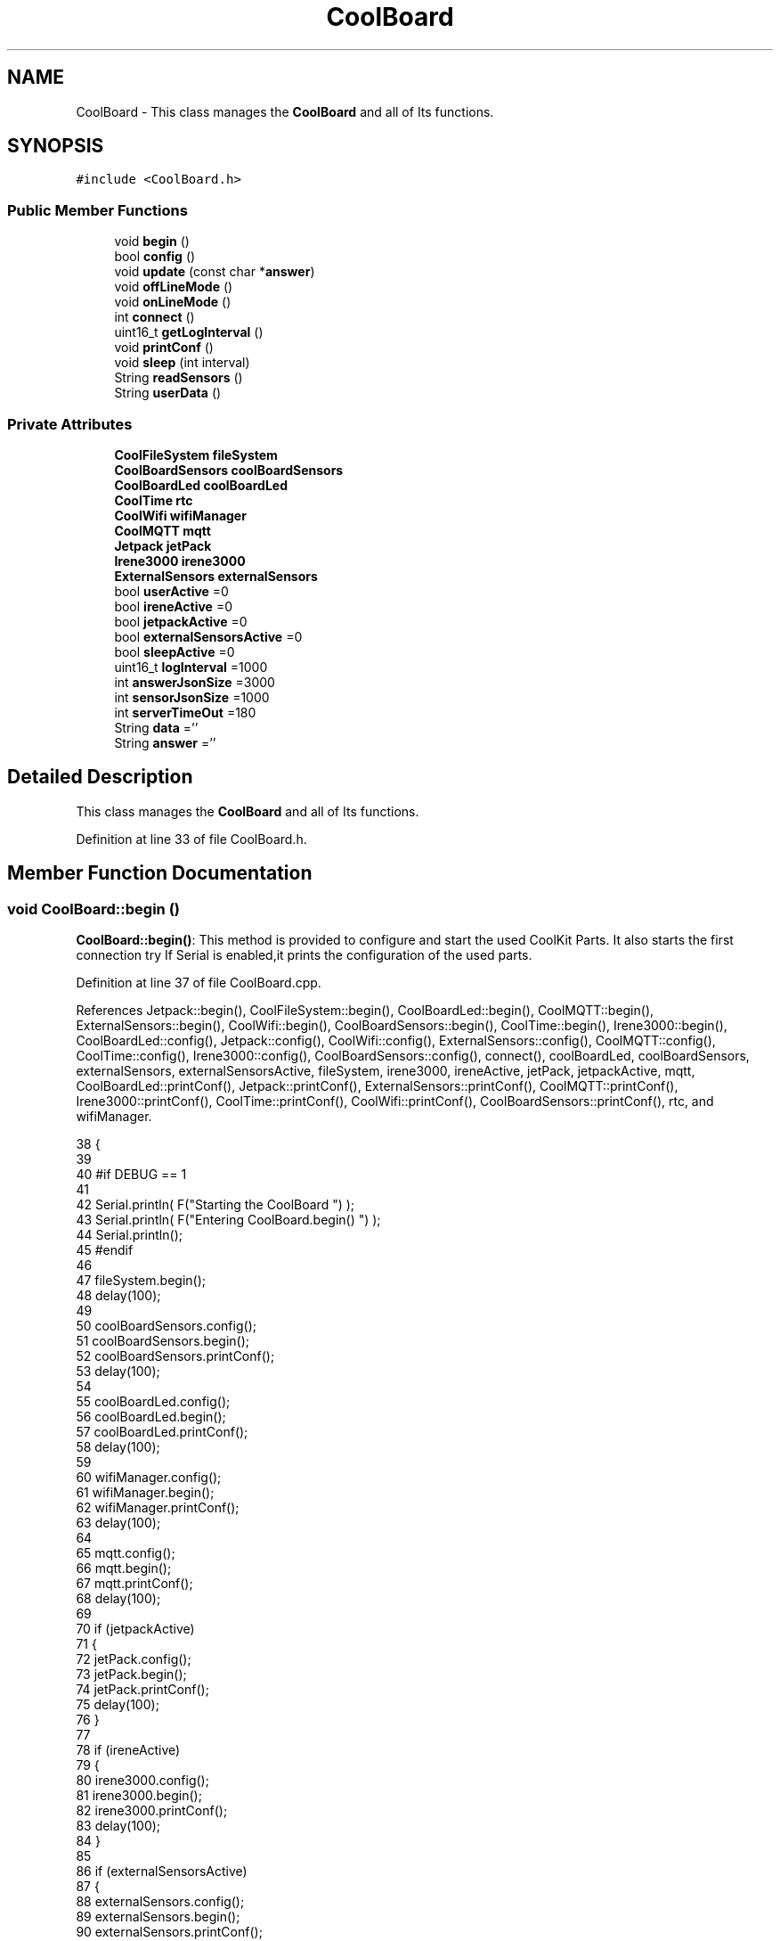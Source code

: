 .TH "CoolBoard" 3 "Wed Jul 12 2017" "CoolAPI" \" -*- nroff -*-
.ad l
.nh
.SH NAME
CoolBoard \- This class manages the \fBCoolBoard\fP and all of Its functions\&.  

.SH SYNOPSIS
.br
.PP
.PP
\fC#include <CoolBoard\&.h>\fP
.SS "Public Member Functions"

.in +1c
.ti -1c
.RI "void \fBbegin\fP ()"
.br
.ti -1c
.RI "bool \fBconfig\fP ()"
.br
.ti -1c
.RI "void \fBupdate\fP (const char *\fBanswer\fP)"
.br
.ti -1c
.RI "void \fBoffLineMode\fP ()"
.br
.ti -1c
.RI "void \fBonLineMode\fP ()"
.br
.ti -1c
.RI "int \fBconnect\fP ()"
.br
.ti -1c
.RI "uint16_t \fBgetLogInterval\fP ()"
.br
.ti -1c
.RI "void \fBprintConf\fP ()"
.br
.ti -1c
.RI "void \fBsleep\fP (int interval)"
.br
.ti -1c
.RI "String \fBreadSensors\fP ()"
.br
.ti -1c
.RI "String \fBuserData\fP ()"
.br
.in -1c
.SS "Private Attributes"

.in +1c
.ti -1c
.RI "\fBCoolFileSystem\fP \fBfileSystem\fP"
.br
.ti -1c
.RI "\fBCoolBoardSensors\fP \fBcoolBoardSensors\fP"
.br
.ti -1c
.RI "\fBCoolBoardLed\fP \fBcoolBoardLed\fP"
.br
.ti -1c
.RI "\fBCoolTime\fP \fBrtc\fP"
.br
.ti -1c
.RI "\fBCoolWifi\fP \fBwifiManager\fP"
.br
.ti -1c
.RI "\fBCoolMQTT\fP \fBmqtt\fP"
.br
.ti -1c
.RI "\fBJetpack\fP \fBjetPack\fP"
.br
.ti -1c
.RI "\fBIrene3000\fP \fBirene3000\fP"
.br
.ti -1c
.RI "\fBExternalSensors\fP \fBexternalSensors\fP"
.br
.ti -1c
.RI "bool \fBuserActive\fP =0"
.br
.ti -1c
.RI "bool \fBireneActive\fP =0"
.br
.ti -1c
.RI "bool \fBjetpackActive\fP =0"
.br
.ti -1c
.RI "bool \fBexternalSensorsActive\fP =0"
.br
.ti -1c
.RI "bool \fBsleepActive\fP =0"
.br
.ti -1c
.RI "uint16_t \fBlogInterval\fP =1000"
.br
.ti -1c
.RI "int \fBanswerJsonSize\fP =3000"
.br
.ti -1c
.RI "int \fBsensorJsonSize\fP =1000"
.br
.ti -1c
.RI "int \fBserverTimeOut\fP =180"
.br
.ti -1c
.RI "String \fBdata\fP =''"
.br
.ti -1c
.RI "String \fBanswer\fP =''"
.br
.in -1c
.SH "Detailed Description"
.PP 
This class manages the \fBCoolBoard\fP and all of Its functions\&. 
.PP
Definition at line 33 of file CoolBoard\&.h\&.
.SH "Member Function Documentation"
.PP 
.SS "void CoolBoard::begin ()"
\fBCoolBoard::begin()\fP: This method is provided to configure and start the used CoolKit Parts\&. It also starts the first connection try If Serial is enabled,it prints the configuration of the used parts\&. 
.PP
Definition at line 37 of file CoolBoard\&.cpp\&.
.PP
References Jetpack::begin(), CoolFileSystem::begin(), CoolBoardLed::begin(), CoolMQTT::begin(), ExternalSensors::begin(), CoolWifi::begin(), CoolBoardSensors::begin(), CoolTime::begin(), Irene3000::begin(), CoolBoardLed::config(), Jetpack::config(), CoolWifi::config(), ExternalSensors::config(), CoolMQTT::config(), CoolTime::config(), Irene3000::config(), CoolBoardSensors::config(), connect(), coolBoardLed, coolBoardSensors, externalSensors, externalSensorsActive, fileSystem, irene3000, ireneActive, jetPack, jetpackActive, mqtt, CoolBoardLed::printConf(), Jetpack::printConf(), ExternalSensors::printConf(), CoolMQTT::printConf(), Irene3000::printConf(), CoolTime::printConf(), CoolWifi::printConf(), CoolBoardSensors::printConf(), rtc, and wifiManager\&.
.PP
.nf
38 {
39 
40 #if DEBUG == 1
41 
42     Serial\&.println( F("Starting the CoolBoard  ")  );
43     Serial\&.println( F("Entering CoolBoard\&.begin() ")  );
44     Serial\&.println();
45 #endif
46     
47     fileSystem\&.begin();
48     delay(100);
49     
50     coolBoardSensors\&.config();
51     coolBoardSensors\&.begin();
52     coolBoardSensors\&.printConf();
53     delay(100);
54 
55     coolBoardLed\&.config();
56     coolBoardLed\&.begin();
57     coolBoardLed\&.printConf();
58     delay(100);
59     
60     wifiManager\&.config();
61     wifiManager\&.begin();
62     wifiManager\&.printConf();
63     delay(100);
64 
65     mqtt\&.config();
66     mqtt\&.begin();
67     mqtt\&.printConf();
68     delay(100);
69 
70     if (jetpackActive)
71     {
72         jetPack\&.config();
73         jetPack\&.begin();
74         jetPack\&.printConf();
75         delay(100);
76     }
77 
78     if (ireneActive)
79     {
80         irene3000\&.config();
81         irene3000\&.begin();
82         irene3000\&.printConf();
83         delay(100);
84     }
85 
86     if (externalSensorsActive)
87     {
88         externalSensors\&.config();
89         externalSensors\&.begin();
90         externalSensors\&.printConf();
91         delay(100);
92     }
93     
94     this->connect();
95     delay(100);
96 
97     rtc\&.config();
98     rtc\&.begin();
99     rtc\&.printConf();
100     delay(100);
101 
102 }
.fi
.SS "bool CoolBoard::config ()"
\fBCoolBoard::config()\fP: This method is provided to configure the \fBCoolBoard\fP : -log interval -Size of the data to write -Size of the data to read -irene3000 activated/deactivated -jetpack activated/deactivated -external Sensors activated/deactivated -mqtt server timeout
.PP
\fBReturns:\fP
.RS 4
true if configuration is done, false otherwise 
.RE
.PP

.PP
Definition at line 434 of file CoolBoard\&.cpp\&.
.PP
References answerJsonSize, CoolFileSystem::begin(), externalSensorsActive, fileSystem, ireneActive, jetpackActive, logInterval, sensorJsonSize, serverTimeOut, sleepActive, and userActive\&.
.PP
Referenced by update()\&.
.PP
.nf
435 {
436 
437 #if DEBUG == 1
438 
439     Serial\&.println( F("Entering CoolBoard\&.config() ") );
440     Serial\&.println();
441 
442 #endif
443 
444     //open file system
445     fileSystem\&.begin();
446     
447     //open configuration file
448     File configFile = SPIFFS\&.open("/coolBoardConfig\&.json", "r");
449     
450     if (!configFile)
451 
452     {
453     
454     #if DEBUG == 1
455 
456         Serial\&.println( F("failed to read /coolBoardConfig\&.json  ") );
457 
458     #endif
459     
460         return(false);
461     }
462 
463     else
464     {
465         size_t size = configFile\&.size();
466 
467         // Allocate a buffer to store contents of the file\&.
468         std::unique_ptr < char[] > buf(new char[size]);
469 
470         configFile\&.readBytes(buf\&.get(), size);
471 
472         DynamicJsonBuffer jsonBuffer;
473 
474         JsonObject & json = jsonBuffer\&.parseObject(buf\&.get());
475 
476         if (!json\&.success())
477         {
478         
479         #if DEBUG == 1
480 
481             Serial\&.println( F("failed to parse CoolBoard Config json object ") );
482     
483         #endif
484 
485             return(false);
486         }
487 
488         else
489         {   
490         
491         #if DEBUG == 1
492             
493             Serial\&.println( F("configuration json : ") );
494             json\&.printTo(Serial);
495             Serial\&.println();
496         
497         #endif
498             
499             //parsing userActive Key
500             if (json["userActive"]\&.success())
501             {
502                 this -> userActive = json["userActive"];
503             }
504 
505             else
506             {
507                 this -> userActive = this -> userActive;
508             }
509             json["userActive"] = this -> userActive;
510 
511             //parsing logInterval key
512             if (json["logInterval"]\&.success())
513             {
514                 this -> logInterval = json["logInterval"];
515             }
516             else
517             {
518                 this -> logInterval = this -> logInterval;
519             }
520             json["logInterval"] = this -> logInterval;
521 
522             //parsing sensorJsonSize key
523             if (json["sensorJsonSize"]\&.success())
524             {
525                 this -> sensorJsonSize = json["sensorJsonSize"];
526             }
527             else
528             {
529                 this -> sensorJsonSize = this -> sensorJsonSize;
530             }
531             json["sensorJsonSize"] = this -> sensorJsonSize;
532             
533             //parsing answerJsonSize key            
534             if (json["answerJsonSize"]\&.success())
535             {
536                 this -> answerJsonSize = json["answerJsonSize"];
537             }
538             else
539             {
540                 this -> answerJsonSize = this -> answerJsonSize;
541             }
542             json["answerJsonSize"] = this -> answerJsonSize;
543             
544             //parsing ireneActive key           
545             if (json["ireneActive"]\&.success())
546             {
547                 this -> ireneActive = json["ireneActive"];
548             }
549             else
550             {
551                 this -> ireneActive = this -> ireneActive;
552             }
553             json["ireneActive"] = this -> ireneActive;
554             
555             //parsing jetpackActive key
556             if (json["jetpackActive"]\&.success())
557             {
558                 this -> jetpackActive = json["jetpackActive"];
559             }
560             else
561             {
562                 this -> jetpackActive = this -> jetpackActive;
563             }
564             json["jetpackActive"] = this -> jetpackActive;
565 
566             //parsing externalSensorsActive key
567             if (json["externalSensorsActive"]\&.success())
568             {
569                 this -> externalSensorsActive = json["externalSensorsActive"];
570             }
571             else
572             {
573                 this -> externalSensorsActive = this -> externalSensorsActive;
574             }
575             json["externalSensorsActive"] = this -> externalSensorsActive;
576 
577             //parsing serverTimeOut key
578             if (json["serverTimeOut"]\&.success())
579             {
580                 this -> serverTimeOut = json["serverTimeOut"];
581             }
582             else
583             {
584                 this -> serverTimeOut = this -> serverTimeOut;
585             }
586             json["serverTimeOut"] = this -> serverTimeOut;
587             
588             //parsing sleepActive key
589             if (json["sleepActive"]\&.success())
590             {
591                 this -> sleepActive = json["sleepActive"];
592             }
593             else
594             {
595                 this -> sleepActive = this -> sleepActive;
596             }
597             json["sleepActive"] = this -> sleepActive;
598 
599             //saving the current/correct configuration
600             configFile\&.close();
601             configFile = SPIFFS\&.open("/coolBoardConfig\&.json", "w");
602             if (!configFile)
603             {
604             
605             #if DEBUG == 1
606 
607                 Serial\&.println( F("failed to write to /coolBoardConfig\&.json") );
608                 Serial\&.println();
609             
610             #endif
611  
612                 return(false);
613             }
614 
615             json\&.printTo(configFile);
616             configFile\&.close();
617             return(true);
618         }
619     }
620 }
.fi
.SS "int CoolBoard::connect ()"
\fBCoolBoard::connect()\fP: This method is provided to manage the network connection and the mqtt connection\&.
.PP
\fBReturns:\fP
.RS 4
mqtt client state 
.RE
.PP

.PP
Definition at line 111 of file CoolBoard\&.cpp\&.
.PP
References CoolMQTT::connect(), CoolWifi::connect(), getLogInterval(), mqtt, CoolWifi::state(), CoolMQTT::state(), and wifiManager\&.
.PP
Referenced by begin()\&.
.PP
.nf
112 {
113 
114 #if DEBUG == 1  
115 
116     Serial\&.println( F("Entering CoolBoard\&.connect ") );
117     Serial\&.println();
118     Serial\&.println( F("Connecting the CoolBoard  ") );
119     delay(100);
120 
121 #endif
122 
123     if (wifiManager\&.state() != WL_CONNECTED)
124     {       
125     
126     #if DEBUG == 1      
127 
128         Serial\&.println( F("CoolBoard not connected to WiFi ") );
129         Serial\&.println( F("Launching CoolWifi") );
130         Serial\&.println();
131 
132     #endif
133         wifiManager\&.connect();
134         delay(100);
135     }
136 
137 
138     
139     if (mqtt\&.state() != 0)
140     {   
141     
142     #if DEBUG == 1  
143     
144         Serial\&.println( F("CoolBoard not connected to MQTT ") );
145         Serial\&.println( F("Launching mqtt\&.connect()") );
146         Serial\&.println();
147 
148     #endif  
149     
150         mqtt\&.connect(this -> getLogInterval());
151         delay(100);
152         
153     }
154     
155 #if DEBUG == 1
156 
157     Serial\&.println( F("mqtt state is :") );
158     Serial\&.println(mqtt\&.state());
159     Serial\&.println();
160     delay(100);
161 
162 #endif
163 
164     return(mqtt\&.state());
165 }
.fi
.SS "uint16_t CoolBoard::getLogInterval ()"
\fBCoolBoard::getLogInterval()\fP: This method is provided to get the log interval
.PP
\fBReturns:\fP
.RS 4
interval value in ms 
.RE
.PP

.PP
Definition at line 829 of file CoolBoard\&.cpp\&.
.PP
References logInterval\&.
.PP
Referenced by connect(), and onLineMode()\&.
.PP
.nf
830 {
831 
832 #if DEBUG == 1
833 
834     Serial\&.println( F("Entering CoolBoard\&.getLogInterval() ") );
835     Serial\&.println();
836     Serial\&.println( F("log Interval is :") );
837     Serial\&.println(logInterval);
838     Serial\&.println();
839 
840 #endif
841 
842     return(this -> logInterval);
843 }
.fi
.SS "void CoolBoard::offLineMode ()"
CoolBoard::offlineMode(): This method is provided to manage the offLine mode: -read sensors -do actions -save data in the file system 
.PP
Definition at line 342 of file CoolBoard\&.cpp\&.
.PP
References data, Jetpack::doAction(), fileSystem, jetPack, jetpackActive, readSensors(), CoolFileSystem::saveSensorData(), sensorJsonSize, userActive, and userData()\&.
.PP
.nf
343 {
344 
345 #if DEBUG == 1  
346     
347     Serial\&.println( F("Entering off line mode ") );  
348     
349 #endif
350 
351     //read user data if user is active
352     if(userActive)
353     {
354 
355     #if DEBUG == 1
356         
357         Serial\&.println( F("User is Active") );
358         Serial\&.println( F("Collecting User's data ( mac,username,timeStamp )") );
359         Serial\&.println();
360 
361     #endif
362 
363         //reading user data
364         data=this->userData();//{"":"","":"","",""}
365 
366         //formatting json 
367         data\&.setCharAt( data\&.lastIndexOf('}') , ',');//{"":"","":"","","",
368         
369                 
370         //read sensors data
371     #if DEBUG == 1
372 
373         Serial\&.println( F("Collecting sensors data ") );
374         Serial\&.println();
375 
376     #endif
377 
378         data+=this->readSensors();//{"":"","":"","","",{\&.\&.\&.\&.\&.\&.\&.}
379 
380         
381 
382         //formatting json correctly
383         data\&.remove(data\&.lastIndexOf('{'), 1);//{"":"","":"","","",\&.\&.\&.\&.\&.\&.\&.}
384                 
385     }   
386     else
387     {
388         //read sensors data
389     #if DEBUG == 1
390 
391         Serial\&.println( F("Collecting sensors data ") );
392         Serial\&.println();
393 
394     #endif
395 
396         data=this->readSensors();//{\&.\&.,\&.\&.,\&.\&.}
397     }
398 
399     //do action
400     if (jetpackActive)
401     {
402 
403     #if DEBUG == 1
404 
405         Serial\&.println( F("jetpack is Active ") );
406         Serial\&.println( F("jetpack doing action ") );
407         Serial\&.println();
408     
409     #endif
410 
411         jetPack\&.doAction(data\&.c_str(), sensorJsonSize);
412     }
413     
414     
415     //saving data in the file system
416     
417     fileSystem\&.saveSensorData(data\&.c_str(), sensorJsonSize);
418 }
.fi
.SS "void CoolBoard::onLineMode ()"
\fBCoolBoard::onLineMode()\fP: This method is provided to manage the online mode: -update clock -read sensor -do actions -publish data -read answer -update config 
.PP
Definition at line 177 of file CoolBoard\&.cpp\&.
.PP
References answer, data, Jetpack::doAction(), fileSystem, getLogInterval(), CoolFileSystem::getSensorSavedData(), CoolFileSystem::isDataSaved(), jetPack, jetpackActive, mqtt, CoolMQTT::mqttLoop(), CoolMQTT::publish(), CoolMQTT::read(), readSensors(), rtc, sensorJsonSize, sleep(), sleepActive, CoolTime::update(), update(), userActive, and userData()\&.
.PP
.nf
178 {
179 
180 #if DEBUG == 1
181 
182     Serial\&.println( F("Entering CoolBoard\&.onLineMode() ") );
183     Serial\&.println();
184 
185 #endif
186 
187     data="";
188     answer="";
189 
190     //send saved data if any
191     if(fileSystem\&.isDataSaved())
192     {
193     
194     #if DEBUG == 1
195 
196         Serial\&.println( F("There is data saved on the File System") );
197         Serial\&.println( F("Sending saved data over MQTT ") );
198         Serial\&.println();
199     
200     #endif  
201     
202         mqtt\&.publish("sending saved data");
203         mqtt\&.mqttLoop();
204 
205         data+=fileSystem\&.getSensorSavedData();//{\&.\&.,\&.\&.,\&.\&.}
206 
207         //formatting data:
208         String jsonData = "{\"state\":{\"reported\":";
209         jsonData += data; // {"state":{"reported":{\&.\&.,\&.\&.,\&.\&.,\&.\&.,\&.\&.,\&.\&.,\&.\&.,\&.\&.}
210         jsonData += " } }"; // {"state":{"reported":{\&.\&.,\&.\&.,\&.\&.,\&.\&.,\&.\&.,\&.\&.,\&.\&.,\&.\&.}  } }
211 
212         mqtt\&.publish( data\&.c_str() );
213         mqtt\&.mqttLoop();
214     
215     #if DEBUG == 1
216 
217         Serial\&.println( F("Saved data sent ") );
218         Serial\&.println();
219     
220     #endif
221 
222     }
223 
224     //clock update
225     rtc\&.update();
226 
227     //read user data if user is active
228     if(userActive)
229     {
230     
231     #if DEBUG == 1
232 
233         Serial\&.println( F("User is Active") );
234         Serial\&.println( F("Collecting User's data ( mac,username,timeStamp )") );
235         Serial\&.println();
236     
237     #endif  
238     
239         //reading user data
240         data=this->userData();//{"":"","":"","",""}
241 
242         //formatting json 
243         data\&.setCharAt( data\&.lastIndexOf('}') , ',');//{"":"","":"","","",
244                 
245         //read sensors data
246     #if DEBUG == 1
247 
248         Serial\&.println( F("Collecting sensors data ") );
249         Serial\&.println();
250     
251     #endif
252 
253         data+=this->readSensors();//{"":"","":"","","",{\&.\&.\&.\&.\&.\&.\&.}       
254 
255         //formatting json correctly
256         data\&.remove(data\&.lastIndexOf('{'), 1);//{"":"","":"","","",\&.\&.\&.\&.\&.\&.\&.}
257                 
258     }   
259     else
260     {
261         //read sensors data
262     #if DEBUG == 1
263 
264         Serial\&.println( F("Collecting sensors data ") );
265         Serial\&.println();
266     
267     #endif
268 
269         data=this->readSensors();//{\&.\&.,\&.\&.,\&.\&.}
270     }
271     
272     //do action
273     if (jetpackActive)
274     {
275     
276     #if DEBUG ==1
277 
278         Serial\&.println( F("jetpack is Active ") );
279         Serial\&.println( F("jetpack doing action ") );
280         Serial\&.println();
281 
282     #endif
283 
284         jetPack\&.doAction(data\&.c_str(), sensorJsonSize);
285     }
286     
287     //formatting data:
288     String jsonData = "{\"state\":{\"reported\":";
289     jsonData += data; // {"state":{"reported":{\&.\&.,\&.\&.,\&.\&.,\&.\&.,\&.\&.,\&.\&.,\&.\&.,\&.\&.}
290     jsonData += " } }"; // {"state":{"reported":{\&.\&.,\&.\&.,\&.\&.,\&.\&.,\&.\&.,\&.\&.,\&.\&.,\&.\&.}  } }
291     
292     //mqtt client loop to allow data handling
293     mqtt\&.mqttLoop();
294 
295     //read mqtt answer
296     
297     answer = mqtt\&.read();
298 
299 #if DEBUG == 1 
300 
301     Serial\&.println( F("checking if there's an MQTT message ")  );
302     Serial\&.println( F("answer is : ") ); 
303     Serial\&.println(answer);  
304     Serial\&.println();
305 
306 #endif  
307 
308 
309     //check if the configuration needs update 
310     //and update it if needed 
311     this -> update(answer\&.c_str());
312     
313 
314     //publishing data   
315     if( this->sleepActive==0)   
316     {   
317         
318         mqtt\&.publish( jsonData\&.c_str(), this->getLogInterval() );
319         mqtt\&.mqttLoop();
320     
321     }
322     else
323     {
324         mqtt\&.publish(jsonData\&.c_str());       
325         this->sleep( this->getLogInterval() ) ;
326         mqtt\&.mqttLoop();
327     }
328 
329     
330         
331         
332 }
.fi
.SS "void CoolBoard::printConf ()"
\fBCoolBoard::printConf()\fP: This method is provided to print the configuration to the Serial Monitor\&. 
.PP
Definition at line 629 of file CoolBoard\&.cpp\&.
.PP
References answerJsonSize, externalSensorsActive, ireneActive, jetpackActive, logInterval, sensorJsonSize, serverTimeOut, sleepActive, and userActive\&.
.PP
.nf
630 {
631 
632 #if DEBUG == 1
633     
634     Serial\&.println( F("Entering CoolBoard\&.printConf() ") );
635     Serial\&.println();
636 
637 #endif
638 
639     Serial\&.println("Printing Cool Board Configuration ");
640     Serial\&.print("log interval       : ");
641     Serial\&.println(this->logInterval);
642 
643     Serial\&.print("sensor json size       : ");
644     Serial\&.println(this->sensorJsonSize);
645 
646     Serial\&.print("answer json size       : ");
647     Serial\&.println(this->answerJsonSize);
648 
649     Serial\&.print("irene active       : ");
650     Serial\&.println(this->ireneActive);
651 
652     Serial\&.print("jetpack active     : ");
653     Serial\&.println(this->jetpackActive);
654 
655     Serial\&.print("external sensors active    : ");
656     Serial\&.println(this->externalSensorsActive);
657 
658     Serial\&.print("access point timeOut   : ");
659     Serial\&.println(this->serverTimeOut);
660 
661     Serial\&.print("sleept active      : ");
662     Serial\&.println(this->sleepActive);
663 
664     Serial\&.print("user active        : ");
665     Serial\&.println(this->userActive);
666 
667     Serial\&.println();
668 
669 
670 
671 
672 }
.fi
.SS "String CoolBoard::readSensors ()"
\fBCoolBoard::readSensors()\fP: This method is provided to read and format all the sensors data in a single json\&.
.PP
\fBReturns:\fP
.RS 4
json string of all the sensors read\&. 
.RE
.PP

.PP
Definition at line 853 of file CoolBoard\&.cpp\&.
.PP
References coolBoardSensors, externalSensors, externalSensorsActive, irene3000, ireneActive, ExternalSensors::read(), CoolBoardSensors::read(), and Irene3000::read()\&.
.PP
Referenced by offLineMode(), and onLineMode()\&.
.PP
.nf
854 {
855 
856 #if DEBUG == 1
857 
858     Serial\&.println( F("Entering CoolBoard\&.readSensors()") );
859     Serial\&.println();
860 
861 #endif
862 
863     String sensorsData;
864 
865     sensorsData = coolBoardSensors\&.read(); // {\&.\&.,\&.\&.,\&.\&.}
866     
867     if (externalSensorsActive)
868     {
869         sensorsData += externalSensors\&.read(); // {\&.\&.,\&.\&.,\&.\&.}{\&.\&.,\&.\&.}
870 
871         sensorsData\&.setCharAt(sensorsData\&.lastIndexOf('}'), ','); // {\&.\&.,\&.\&.,\&.\&.}{\&.\&.,\&.\&.,
872         sensorsData\&.setCharAt(sensorsData\&.lastIndexOf('{'), ','); // {\&.\&.,\&.\&.,\&.\&.},\&.\&.,\&.\&.,
873         sensorsData\&.remove(sensorsData\&.lastIndexOf('}'), 1); // {\&.\&.,\&.\&.,\&.\&.,\&.\&.,\&.\&.,
874         sensorsData\&.setCharAt(sensorsData\&.lastIndexOf(','), '}'); // {\&.\&.,\&.\&.,\&.\&.,\&.\&.,\&.\&.}
875 
876     }
877     if (ireneActive)
878     {
879         sensorsData += irene3000\&.read(); // {\&.\&.,\&.\&.,\&.\&.,\&.\&.,\&.\&.}{\&.\&.,\&.\&.,\&.\&.}
880 
881         sensorsData\&.setCharAt(sensorsData\&.lastIndexOf('}'), ','); // {\&.\&.,\&.\&.,\&.\&.,\&.\&.,\&.\&.{\&.\&.,\&.\&.,\&.\&.,
882         sensorsData\&.setCharAt(sensorsData\&.lastIndexOf('{'), ','); // {\&.\&.,\&.\&.,\&.\&.,\&.\&.,\&.\&.},\&.\&.,\&.\&.,\&.\&.,
883         sensorsData\&.remove(sensorsData\&.lastIndexOf('}'), 1); // {\&.\&.,\&.\&.,\&.\&.,\&.\&.,\&.\&.,\&.\&.,\&.\&.,\&.\&.,
884         sensorsData\&.setCharAt(sensorsData\&.lastIndexOf(','), '}'); // {\&.\&.,\&.\&.,\&.\&.,\&.\&.,\&.\&.,\&.\&.,\&.\&.,\&.\&.}
885         
886     }
887     
888 #if DEBUG == 1
889 
890     Serial\&.println( F("sensors data is ") );
891     Serial\&.println(sensorsData);
892     Serial\&.println();
893 
894 #endif
895 
896     return(sensorsData);
897 
898 }
.fi
.SS "void CoolBoard::sleep (int interval)"
\fBCoolBoard::sleep(int interval)\fP: This method is provided to allow the board to enter deepSleep mode for a period of time equal to interval in ms 
.PP
Definition at line 954 of file CoolBoard\&.cpp\&.
.PP
Referenced by onLineMode()\&.
.PP
.nf
955 {
956 
957 #if DEBUG == 1
958 
959     Serial\&.println( F("Entering CoolBoard\&.sleep() ") );
960     Serial\&.print( F("going to sleep for ") );
961     Serial\&.print(interval);
962     Serial\&.println(F("ms") );
963     Serial\&.println();
964 
965 #endif
966 
967     ESP\&.deepSleep ( ( interval * 1000 ), WAKE_RF_DEFAULT) ;
968 }
.fi
.SS "void CoolBoard::update (const char * answer)"
CoolBoard::update(mqtt answer): This method is provided to handle the configuration update of the different parts 
.PP
Definition at line 679 of file CoolBoard\&.cpp\&.
.PP
References answerJsonSize, CoolMQTT::begin(), CoolWifi::begin(), CoolBoardLed::config(), Jetpack::config(), ExternalSensors::config(), CoolWifi::config(), CoolMQTT::config(), CoolTime::config(), config(), Irene3000::config(), CoolBoardSensors::config(), coolBoardLed, coolBoardSensors, externalSensors, externalSensorsActive, fileSystem, irene3000, ireneActive, jetPack, jetpackActive, mqtt, CoolMQTT::mqttLoop(), CoolMQTT::publish(), rtc, CoolFileSystem::updateConfigFiles(), and wifiManager\&.
.PP
Referenced by onLineMode()\&.
.PP
.nf
680 {
681 
682 #if DEBUG == 1
683 
684     Serial\&.println( F("Entering CoolBoard\&.update() ") );
685     Serial\&.println();
686     Serial\&.println( F("message is : ") );
687     Serial\&.println(answer);
688     Serial\&.println();
689 
690 #endif
691 
692     DynamicJsonBuffer jsonBuffer(answerJsonSize);
693     JsonObject & root = jsonBuffer\&.parseObject(answer);
694     JsonObject & stateDesired = root["state"];
695 
696 #if DEBUG == 1
697     
698     root\&.printTo(Serial);
699     stateDesired\&.printTo(Serial);
700 
701 #endif
702 
703     if (stateDesired\&.success())
704     {
705     
706     #if DEBUG == 1
707 
708         Serial\&.println( F("update message parsing : success") );
709         Serial\&.println();
710     
711     #endif
712 
713         if (stateDesired["update"] == 1)
714         {
715             String answerDesired;
716         
717             stateDesired\&.printTo(answerDesired);
718             
719         #if DEBUG == 1      
720         
721             Serial\&.println( F("update is 1 ") );
722             Serial\&.println( F("desired update is : ") );         
723             Serial\&.println(answerDesired);
724             Serial\&.println("json size is : ");
725             Serial\&.println(jsonBuffer\&.size() ) ;              
726             Serial\&.println();
727 
728         
729         #endif
730             
731             fileSystem\&.updateConfigFiles(answerDesired, answerJsonSize);
732 
733             //applying the configuration    
734             this -> config();
735 
736             coolBoardSensors\&.config();
737 
738             rtc\&.config();
739 
740             coolBoardLed\&.config();
741             
742             wifiManager\&.config();
743 
744             mqtt\&.config();
745 
746             if (jetpackActive)
747             {
748                 jetPack\&.config();
749             }
750 
751             if (ireneActive)
752             {
753                 irene3000\&.config();
754             }
755 
756             if (externalSensorsActive)
757             {
758                 externalSensors\&.config();
759             }
760 
761             delay(10);
762             wifiManager\&.begin();
763             delay(100);
764             mqtt\&.begin();
765 
766                 //answering the update msg:
767             //reported = received configuration
768             //desired=null
769         
770             String updateAnswer;
771             String tempString;
772             
773             stateDesired\&.printTo(tempString);
774             updateAnswer="{\"state\":{\"reported\":";
775             updateAnswer+=tempString;
776             updateAnswer+=",\"desired\":null}}";
777 
778         #if DEBUG == 1
779 
780             Serial\&.println( F("preparing answer message ") );
781             Serial\&.println();
782             Serial\&.println( F("updateAnswer : ") );
783             Serial\&.println(updateAnswer);
784         
785         #endif  
786 
787             mqtt\&.publish(updateAnswer\&.c_str());
788             
789             mqtt\&.mqttLoop();
790 
791             delay(10);
792             
793             //restart the esp
794             ESP\&.restart();
795                 
796         }
797         else
798         {
799         
800         #if DEBUG == 1 
801 
802             Serial\&.println( F("update is not 1 ") );
803             Serial\&.println();
804         
805         #endif
806 
807         }
808     }
809     else
810     {
811     
812     #if DEBUG == 1
813 
814         Serial\&.println( F("Failed to parse update message( OR no message received )") );
815         Serial\&.println();
816     
817     #endif
818     
819     }       
820 }
.fi
.SS "String CoolBoard::userData ()"
\fBCoolBoard::userData()\fP: This method is provided to return the user's data\&.
.PP
\fBReturns:\fP
.RS 4
json string of the user's data 
.RE
.PP

.PP
Definition at line 907 of file CoolBoard\&.cpp\&.
.PP
References CoolTime::getESDate(), CoolMQTT::getUser(), mqtt, and rtc\&.
.PP
Referenced by offLineMode(), and onLineMode()\&.
.PP
.nf
908 {
909 
910 #if DEBUG == 1
911 
912     Serial\&.println( F("Entering CoolBoard\&.userData() ") );
913     Serial\&.println();
914 
915 #endif
916 
917     String tempMAC = WiFi\&.macAddress();
918 
919     tempMAC\&.replace(":", "");
920 
921     String userJson = "{\"user\":\"";
922 
923     userJson += mqtt\&.getUser();
924 
925     userJson += "\",\"timestamp\":\"";
926 
927     userJson += rtc\&.getESDate(); // "timestamp":"20yy-mm-ddThh:mm:ssZ"
928 
929     userJson += "\",\"mac\":\"";
930 
931     userJson += tempMAC;
932 
933     userJson += "\"}";
934 
935 #if DEBUG == 1
936 
937     Serial\&.println( F("userData is : ") );
938     Serial\&.println(userJson);
939     Serial\&.println();
940 
941 #endif  
942     
943     return(userJson);
944     
945 }
.fi
.SH "Member Data Documentation"
.PP 
.SS "String CoolBoard::answer =''\fC [private]\fP"

.PP
Definition at line 101 of file CoolBoard\&.h\&.
.PP
Referenced by onLineMode()\&.
.SS "int CoolBoard::answerJsonSize =3000\fC [private]\fP"

.PP
Definition at line 93 of file CoolBoard\&.h\&.
.PP
Referenced by config(), printConf(), and update()\&.
.SS "\fBCoolBoardLed\fP CoolBoard::coolBoardLed\fC [private]\fP"

.PP
Definition at line 67 of file CoolBoard\&.h\&.
.PP
Referenced by begin(), and update()\&.
.SS "\fBCoolBoardSensors\fP CoolBoard::coolBoardSensors\fC [private]\fP"

.PP
Definition at line 65 of file CoolBoard\&.h\&.
.PP
Referenced by begin(), readSensors(), and update()\&.
.SS "String CoolBoard::data =''\fC [private]\fP"

.PP
Definition at line 99 of file CoolBoard\&.h\&.
.PP
Referenced by offLineMode(), and onLineMode()\&.
.SS "\fBExternalSensors\fP CoolBoard::externalSensors\fC [private]\fP"

.PP
Definition at line 79 of file CoolBoard\&.h\&.
.PP
Referenced by begin(), readSensors(), and update()\&.
.SS "bool CoolBoard::externalSensorsActive =0\fC [private]\fP"

.PP
Definition at line 87 of file CoolBoard\&.h\&.
.PP
Referenced by begin(), config(), printConf(), readSensors(), and update()\&.
.SS "\fBCoolFileSystem\fP CoolBoard::fileSystem\fC [private]\fP"

.PP
Definition at line 63 of file CoolBoard\&.h\&.
.PP
Referenced by begin(), config(), offLineMode(), onLineMode(), and update()\&.
.SS "\fBIrene3000\fP CoolBoard::irene3000\fC [private]\fP"

.PP
Definition at line 77 of file CoolBoard\&.h\&.
.PP
Referenced by begin(), readSensors(), and update()\&.
.SS "bool CoolBoard::ireneActive =0\fC [private]\fP"

.PP
Definition at line 83 of file CoolBoard\&.h\&.
.PP
Referenced by begin(), config(), printConf(), readSensors(), and update()\&.
.SS "\fBJetpack\fP CoolBoard::jetPack\fC [private]\fP"

.PP
Definition at line 75 of file CoolBoard\&.h\&.
.PP
Referenced by begin(), offLineMode(), onLineMode(), and update()\&.
.SS "bool CoolBoard::jetpackActive =0\fC [private]\fP"

.PP
Definition at line 85 of file CoolBoard\&.h\&.
.PP
Referenced by begin(), config(), offLineMode(), onLineMode(), printConf(), and update()\&.
.SS "uint16_t CoolBoard::logInterval =1000\fC [private]\fP"

.PP
Definition at line 91 of file CoolBoard\&.h\&.
.PP
Referenced by config(), getLogInterval(), and printConf()\&.
.SS "\fBCoolMQTT\fP CoolBoard::mqtt\fC [private]\fP"

.PP
Definition at line 73 of file CoolBoard\&.h\&.
.PP
Referenced by begin(), connect(), onLineMode(), update(), and userData()\&.
.SS "\fBCoolTime\fP CoolBoard::rtc\fC [private]\fP"

.PP
Definition at line 69 of file CoolBoard\&.h\&.
.PP
Referenced by begin(), onLineMode(), update(), and userData()\&.
.SS "int CoolBoard::sensorJsonSize =1000\fC [private]\fP"

.PP
Definition at line 95 of file CoolBoard\&.h\&.
.PP
Referenced by config(), offLineMode(), onLineMode(), and printConf()\&.
.SS "int CoolBoard::serverTimeOut =180\fC [private]\fP"

.PP
Definition at line 97 of file CoolBoard\&.h\&.
.PP
Referenced by config(), and printConf()\&.
.SS "bool CoolBoard::sleepActive =0\fC [private]\fP"

.PP
Definition at line 89 of file CoolBoard\&.h\&.
.PP
Referenced by config(), onLineMode(), and printConf()\&.
.SS "bool CoolBoard::userActive =0\fC [private]\fP"

.PP
Definition at line 81 of file CoolBoard\&.h\&.
.PP
Referenced by config(), offLineMode(), onLineMode(), and printConf()\&.
.SS "\fBCoolWifi\fP CoolBoard::wifiManager\fC [private]\fP"

.PP
Definition at line 71 of file CoolBoard\&.h\&.
.PP
Referenced by begin(), connect(), and update()\&.

.SH "Author"
.PP 
Generated automatically by Doxygen for CoolAPI from the source code\&.
